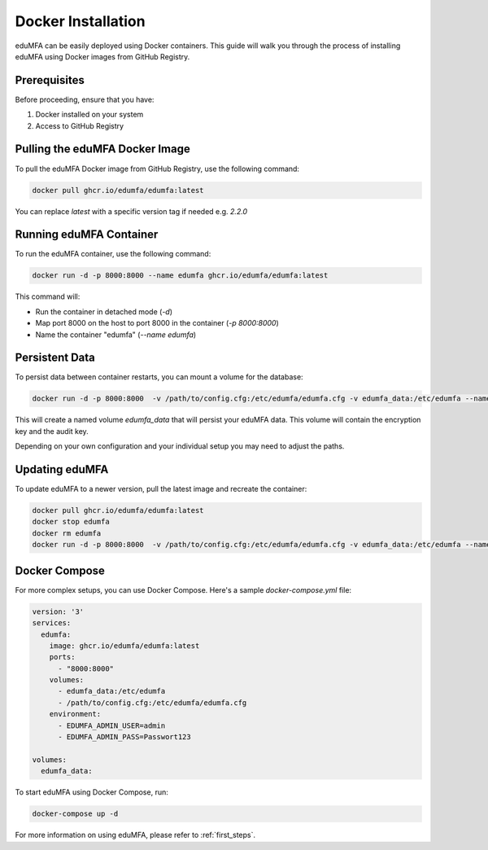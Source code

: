 .. _install_docker:

Docker Installation
-------------------

.. index:: docker

eduMFA can be easily deployed using Docker containers. This guide will walk you through the process of installing eduMFA using Docker images from GitHub Registry.

Prerequisites
.............

Before proceeding, ensure that you have:

1. Docker installed on your system
2. Access to GitHub Registry

Pulling the eduMFA Docker Image
...............................

To pull the eduMFA Docker image from GitHub Registry, use the following command:

.. code-block:: bash

   docker pull ghcr.io/edumfa/edumfa:latest

You can replace `latest` with a specific version tag if needed e.g. `2.2.0`

Running eduMFA Container
........................

To run the eduMFA container, use the following command:

.. code-block:: bash

   docker run -d -p 8000:8000 --name edumfa ghcr.io/edumfa/edumfa:latest

This command will:

- Run the container in detached mode (`-d`)
- Map port 8000 on the host to port 8000 in the container (`-p 8000:8000`)
- Name the container "edumfa" (`--name edumfa`)

Persistent Data
...............

To persist data between container restarts, you can mount a volume for the database:

.. code-block:: bash

   docker run -d -p 8000:8000  -v /path/to/config.cfg:/etc/edumfa/edumfa.cfg -v edumfa_data:/etc/edumfa --name edumfa ghcr.io/edumfa/edumfa:latest

This will create a named volume `edumfa_data` that will persist your eduMFA data. This volume will contain the encryption key and the audit key.

Depending on your own configuration and your individual setup you may need to adjust the paths.

Updating eduMFA
...............

To update eduMFA to a newer version, pull the latest image and recreate the container:

.. code-block:: bash

   docker pull ghcr.io/edumfa/edumfa:latest
   docker stop edumfa
   docker rm edumfa
   docker run -d -p 8000:8000  -v /path/to/config.cfg:/etc/edumfa/edumfa.cfg -v edumfa_data:/etc/edumfa --name edumfa ghcr.io/edumfa/edumfa:latest

Docker Compose
..............

For more complex setups, you can use Docker Compose. Here's a sample `docker-compose.yml` file:

.. code-block:: yaml

   version: '3'
   services:
     edumfa:
       image: ghcr.io/edumfa/edumfa:latest
       ports:
         - "8000:8000"
       volumes:
         - edumfa_data:/etc/edumfa
         - /path/to/config.cfg:/etc/edumfa/edumfa.cfg
       environment:
         - EDUMFA_ADMIN_USER=admin
         - EDUMFA_ADMIN_PASS=Passwort123

   volumes:
     edumfa_data:

To start eduMFA using Docker Compose, run:

.. code-block:: bash

   docker-compose up -d

For more information on using eduMFA, please refer to :ref:`first_steps`.